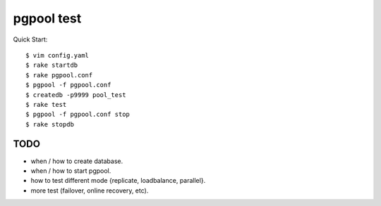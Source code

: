 pgpool test
===========


Quick Start::

    $ vim config.yaml
    $ rake startdb
    $ rake pgpool.conf
    $ pgpool -f pgpool.conf
    $ createdb -p9999 pool_test
    $ rake test
    $ pgpool -f pgpool.conf stop
    $ rake stopdb


TODO
--------

* when / how to create database.

* when / how to start pgpool.

* how to test different mode {replicate, loadbalance, parallel}.

* more test (failover, online recovery, etc).
